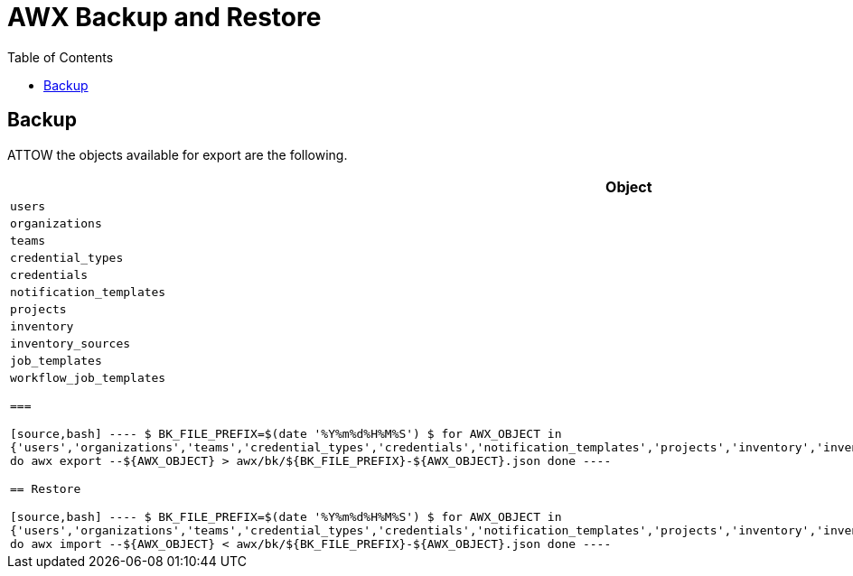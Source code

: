 = AWX Backup and Restore
:toc: left
:toclevels: 3
:toc-title: Table of Contents
:icons: font
:description: Backup and Restore procedures for AWX.
:source-highlighter: highlight.js

== Backup

ATTOW the objects available for export are the following.

[cols="1m",options="header"]
|===

| Object

| users

| organizations
 
| teams
 
| credential_types
 
| credentials
 
| notification_templates
 
| projects
 
| inventory
 
| inventory_sources
 
| job_templates
 
| workflow_job_templates

===

[source,bash]
----
$ BK_FILE_PREFIX=$(date '+%Y%m%d%H%M%S')
$ for AWX_OBJECT in {'users','organizations','teams','credential_types','credentials','notification_templates','projects','inventory','inventory_sources','job_templates','workflow_job_templates'}
do
  awx export --${AWX_OBJECT} > awx/bk/${BK_FILE_PREFIX}-${AWX_OBJECT}.json
done
----


== Restore

[source,bash]
----
$ BK_FILE_PREFIX=$(date '+%Y%m%d%H%M%S')
$ for AWX_OBJECT in {'users','organizations','teams','credential_types','credentials','notification_templates','projects','inventory','inventory_sources','job_templates','workflow_job_templates'}
do
  awx import --${AWX_OBJECT} < awx/bk/${BK_FILE_PREFIX}-${AWX_OBJECT}.json
done
----